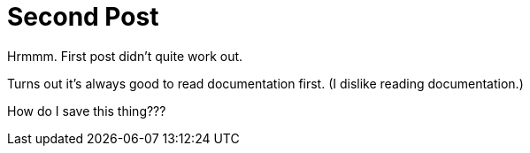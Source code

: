 = Second Post
:hp-tags: playing around, cats

Hrmmm. First post didn't quite work out.

Turns out it's always good to read documentation first. (I dislike reading documentation.)

How do I save this thing???